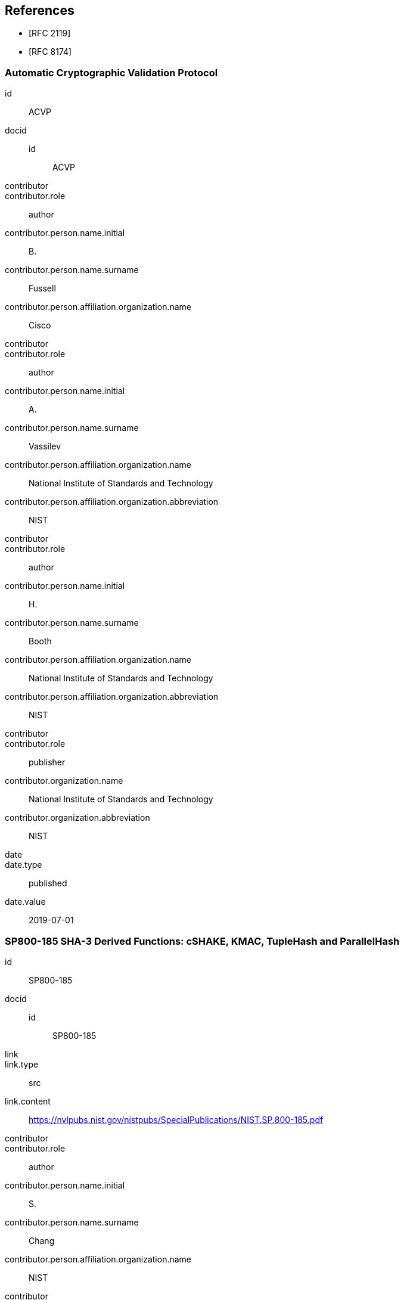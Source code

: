 
[bibliography]
== References

* [[[RFC2119,RFC 2119]]]
* [[[RFC8174,RFC 8174]]]

[%bibitem]
=== Automatic Cryptographic Validation Protocol
id:: ACVP
docid::
    id::: ACVP
contributor::
contributor.role:: author
contributor.person.name.initial:: B.
contributor.person.name.surname:: Fussell
contributor.person.affiliation.organization.name:: Cisco
contributor::
contributor.role:: author
contributor.person.name.initial:: A.
contributor.person.name.surname:: Vassilev
contributor.person.affiliation.organization.name:: National Institute of Standards and Technology
contributor.person.affiliation.organization.abbreviation:: NIST
contributor::
contributor.role:: author
contributor.person.name.initial:: H.
contributor.person.name.surname:: Booth
contributor.person.affiliation.organization.name:: National Institute of Standards and Technology
contributor.person.affiliation.organization.abbreviation:: NIST
contributor::
contributor.role:: publisher
contributor.organization.name:: National Institute of Standards and Technology
contributor.organization.abbreviation:: NIST
date::
date.type:: published
date.value:: 2019-07-01

[%bibitem]
=== SP800-185 SHA-3 Derived Functions: cSHAKE, KMAC, TupleHash and ParallelHash
id:: SP800-185
docid::
    id::: SP800-185
link::
link.type:: src
link.content:: https://nvlpubs.nist.gov/nistpubs/SpecialPublications/NIST.SP.800-185.pdf
contributor::
contributor.role:: author
contributor.person.name.initial:: S.
contributor.person.name.surname:: Chang
contributor.person.affiliation.organization.name:: NIST
contributor::
contributor.role:: author
contributor.person.name.initial:: J.
contributor.person.name.surname:: Kelsey
contributor.person.affiliation.organization.name:: NIST
contributor::
contributor.role:: author
contributor.person.name.initial:: R.
contributor.person.name.surname:: Perlner
contributor.person.affiliation.organization.name:: NIST
contributor::
contributor.role:: publisher
contributor.organization.name:: National Institute of Standards and Technology
contributor.organization.abbreviation:: NIST
date::
date.type:: published
date.value:: 2016-12
